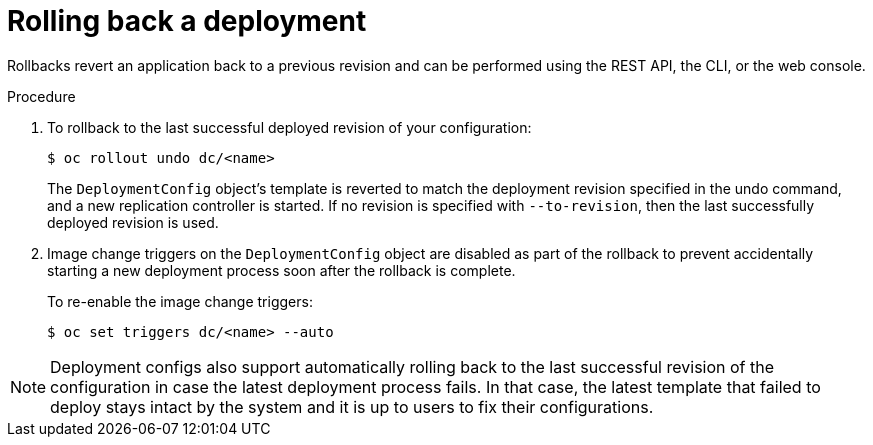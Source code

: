 // Module included in the following assemblies:
//
// * applications/deployments/managing-deployment-processes.adoc

[id="deployments-rolling-back_{context}"]
= Rolling back a deployment

[role="_abstract"]
Rollbacks revert an application back to a previous revision and can be performed using the REST API, the CLI, or the web console.

.Procedure

. To rollback to the last successful deployed revision of your configuration:
+
[source,terminal]
----
$ oc rollout undo dc/<name>
----
+
The `DeploymentConfig` object's template is reverted to match the deployment revision specified in the undo command, and a new replication controller is started. If no revision is specified with `--to-revision`, then the last successfully deployed revision is used.

. Image change triggers on the `DeploymentConfig` object are disabled as part of the rollback to prevent accidentally starting a new deployment process soon after the rollback is complete.
+
To re-enable the image change triggers:
+
[source,terminal]
----
$ oc set triggers dc/<name> --auto
----

[NOTE]
====
Deployment configs also support automatically rolling back to the last successful revision of the configuration in case the latest deployment process fails. In that case, the latest template that failed to deploy stays intact by the system and it is up to users to fix their configurations.
====
